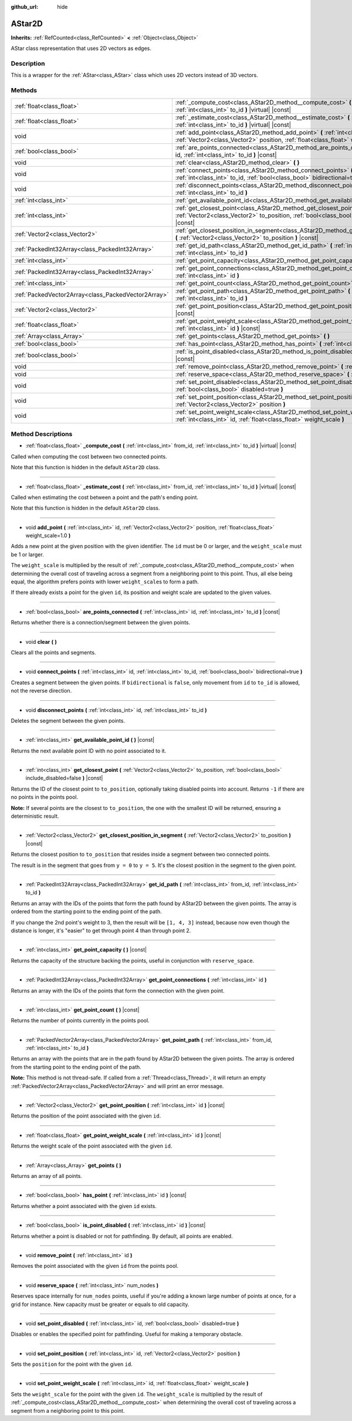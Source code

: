 :github_url: hide

.. Generated automatically by doc/tools/make_rst.py in Godot's source tree.
.. DO NOT EDIT THIS FILE, but the AStar2D.xml source instead.
.. The source is found in doc/classes or modules/<name>/doc_classes.

.. _class_AStar2D:

AStar2D
=======

**Inherits:** :ref:`RefCounted<class_RefCounted>` **<** :ref:`Object<class_Object>`

AStar class representation that uses 2D vectors as edges.

Description
-----------

This is a wrapper for the :ref:`AStar<class_AStar>` class which uses 2D vectors instead of 3D vectors.

Methods
-------

+-----------------------------------------------------+--------------------------------------------------------------------------------------------------------------------------------------------------------------------------------+
| :ref:`float<class_float>`                           | :ref:`_compute_cost<class_AStar2D_method__compute_cost>` **(** :ref:`int<class_int>` from_id, :ref:`int<class_int>` to_id **)** |virtual| |const|                              |
+-----------------------------------------------------+--------------------------------------------------------------------------------------------------------------------------------------------------------------------------------+
| :ref:`float<class_float>`                           | :ref:`_estimate_cost<class_AStar2D_method__estimate_cost>` **(** :ref:`int<class_int>` from_id, :ref:`int<class_int>` to_id **)** |virtual| |const|                            |
+-----------------------------------------------------+--------------------------------------------------------------------------------------------------------------------------------------------------------------------------------+
| void                                                | :ref:`add_point<class_AStar2D_method_add_point>` **(** :ref:`int<class_int>` id, :ref:`Vector2<class_Vector2>` position, :ref:`float<class_float>` weight_scale=1.0 **)**      |
+-----------------------------------------------------+--------------------------------------------------------------------------------------------------------------------------------------------------------------------------------+
| :ref:`bool<class_bool>`                             | :ref:`are_points_connected<class_AStar2D_method_are_points_connected>` **(** :ref:`int<class_int>` id, :ref:`int<class_int>` to_id **)** |const|                               |
+-----------------------------------------------------+--------------------------------------------------------------------------------------------------------------------------------------------------------------------------------+
| void                                                | :ref:`clear<class_AStar2D_method_clear>` **(** **)**                                                                                                                           |
+-----------------------------------------------------+--------------------------------------------------------------------------------------------------------------------------------------------------------------------------------+
| void                                                | :ref:`connect_points<class_AStar2D_method_connect_points>` **(** :ref:`int<class_int>` id, :ref:`int<class_int>` to_id, :ref:`bool<class_bool>` bidirectional=true **)**       |
+-----------------------------------------------------+--------------------------------------------------------------------------------------------------------------------------------------------------------------------------------+
| void                                                | :ref:`disconnect_points<class_AStar2D_method_disconnect_points>` **(** :ref:`int<class_int>` id, :ref:`int<class_int>` to_id **)**                                             |
+-----------------------------------------------------+--------------------------------------------------------------------------------------------------------------------------------------------------------------------------------+
| :ref:`int<class_int>`                               | :ref:`get_available_point_id<class_AStar2D_method_get_available_point_id>` **(** **)** |const|                                                                                 |
+-----------------------------------------------------+--------------------------------------------------------------------------------------------------------------------------------------------------------------------------------+
| :ref:`int<class_int>`                               | :ref:`get_closest_point<class_AStar2D_method_get_closest_point>` **(** :ref:`Vector2<class_Vector2>` to_position, :ref:`bool<class_bool>` include_disabled=false **)** |const| |
+-----------------------------------------------------+--------------------------------------------------------------------------------------------------------------------------------------------------------------------------------+
| :ref:`Vector2<class_Vector2>`                       | :ref:`get_closest_position_in_segment<class_AStar2D_method_get_closest_position_in_segment>` **(** :ref:`Vector2<class_Vector2>` to_position **)** |const|                     |
+-----------------------------------------------------+--------------------------------------------------------------------------------------------------------------------------------------------------------------------------------+
| :ref:`PackedInt32Array<class_PackedInt32Array>`     | :ref:`get_id_path<class_AStar2D_method_get_id_path>` **(** :ref:`int<class_int>` from_id, :ref:`int<class_int>` to_id **)**                                                    |
+-----------------------------------------------------+--------------------------------------------------------------------------------------------------------------------------------------------------------------------------------+
| :ref:`int<class_int>`                               | :ref:`get_point_capacity<class_AStar2D_method_get_point_capacity>` **(** **)** |const|                                                                                         |
+-----------------------------------------------------+--------------------------------------------------------------------------------------------------------------------------------------------------------------------------------+
| :ref:`PackedInt32Array<class_PackedInt32Array>`     | :ref:`get_point_connections<class_AStar2D_method_get_point_connections>` **(** :ref:`int<class_int>` id **)**                                                                  |
+-----------------------------------------------------+--------------------------------------------------------------------------------------------------------------------------------------------------------------------------------+
| :ref:`int<class_int>`                               | :ref:`get_point_count<class_AStar2D_method_get_point_count>` **(** **)** |const|                                                                                               |
+-----------------------------------------------------+--------------------------------------------------------------------------------------------------------------------------------------------------------------------------------+
| :ref:`PackedVector2Array<class_PackedVector2Array>` | :ref:`get_point_path<class_AStar2D_method_get_point_path>` **(** :ref:`int<class_int>` from_id, :ref:`int<class_int>` to_id **)**                                              |
+-----------------------------------------------------+--------------------------------------------------------------------------------------------------------------------------------------------------------------------------------+
| :ref:`Vector2<class_Vector2>`                       | :ref:`get_point_position<class_AStar2D_method_get_point_position>` **(** :ref:`int<class_int>` id **)** |const|                                                                |
+-----------------------------------------------------+--------------------------------------------------------------------------------------------------------------------------------------------------------------------------------+
| :ref:`float<class_float>`                           | :ref:`get_point_weight_scale<class_AStar2D_method_get_point_weight_scale>` **(** :ref:`int<class_int>` id **)** |const|                                                        |
+-----------------------------------------------------+--------------------------------------------------------------------------------------------------------------------------------------------------------------------------------+
| :ref:`Array<class_Array>`                           | :ref:`get_points<class_AStar2D_method_get_points>` **(** **)**                                                                                                                 |
+-----------------------------------------------------+--------------------------------------------------------------------------------------------------------------------------------------------------------------------------------+
| :ref:`bool<class_bool>`                             | :ref:`has_point<class_AStar2D_method_has_point>` **(** :ref:`int<class_int>` id **)** |const|                                                                                  |
+-----------------------------------------------------+--------------------------------------------------------------------------------------------------------------------------------------------------------------------------------+
| :ref:`bool<class_bool>`                             | :ref:`is_point_disabled<class_AStar2D_method_is_point_disabled>` **(** :ref:`int<class_int>` id **)** |const|                                                                  |
+-----------------------------------------------------+--------------------------------------------------------------------------------------------------------------------------------------------------------------------------------+
| void                                                | :ref:`remove_point<class_AStar2D_method_remove_point>` **(** :ref:`int<class_int>` id **)**                                                                                    |
+-----------------------------------------------------+--------------------------------------------------------------------------------------------------------------------------------------------------------------------------------+
| void                                                | :ref:`reserve_space<class_AStar2D_method_reserve_space>` **(** :ref:`int<class_int>` num_nodes **)**                                                                           |
+-----------------------------------------------------+--------------------------------------------------------------------------------------------------------------------------------------------------------------------------------+
| void                                                | :ref:`set_point_disabled<class_AStar2D_method_set_point_disabled>` **(** :ref:`int<class_int>` id, :ref:`bool<class_bool>` disabled=true **)**                                 |
+-----------------------------------------------------+--------------------------------------------------------------------------------------------------------------------------------------------------------------------------------+
| void                                                | :ref:`set_point_position<class_AStar2D_method_set_point_position>` **(** :ref:`int<class_int>` id, :ref:`Vector2<class_Vector2>` position **)**                                |
+-----------------------------------------------------+--------------------------------------------------------------------------------------------------------------------------------------------------------------------------------+
| void                                                | :ref:`set_point_weight_scale<class_AStar2D_method_set_point_weight_scale>` **(** :ref:`int<class_int>` id, :ref:`float<class_float>` weight_scale **)**                        |
+-----------------------------------------------------+--------------------------------------------------------------------------------------------------------------------------------------------------------------------------------+

Method Descriptions
-------------------

.. _class_AStar2D_method__compute_cost:

- :ref:`float<class_float>` **_compute_cost** **(** :ref:`int<class_int>` from_id, :ref:`int<class_int>` to_id **)** |virtual| |const|

Called when computing the cost between two connected points.

Note that this function is hidden in the default ``AStar2D`` class.

----

.. _class_AStar2D_method__estimate_cost:

- :ref:`float<class_float>` **_estimate_cost** **(** :ref:`int<class_int>` from_id, :ref:`int<class_int>` to_id **)** |virtual| |const|

Called when estimating the cost between a point and the path's ending point.

Note that this function is hidden in the default ``AStar2D`` class.

----

.. _class_AStar2D_method_add_point:

- void **add_point** **(** :ref:`int<class_int>` id, :ref:`Vector2<class_Vector2>` position, :ref:`float<class_float>` weight_scale=1.0 **)**

Adds a new point at the given position with the given identifier. The ``id`` must be 0 or larger, and the ``weight_scale`` must be 1 or larger.

The ``weight_scale`` is multiplied by the result of :ref:`_compute_cost<class_AStar2D_method__compute_cost>` when determining the overall cost of traveling across a segment from a neighboring point to this point. Thus, all else being equal, the algorithm prefers points with lower ``weight_scale``\ s to form a path.


.. tabs::

 .. code-tab:: gdscript

    var astar = AStar2D.new()
    astar.add_point(1, Vector2(1, 0), 4) # Adds the point (1, 0) with weight_scale 4 and id 1

 .. code-tab:: csharp

    var astar = new AStar2D();
    astar.AddPoint(1, new Vector2(1, 0), 4); // Adds the point (1, 0) with weight_scale 4 and id 1



If there already exists a point for the given ``id``, its position and weight scale are updated to the given values.

----

.. _class_AStar2D_method_are_points_connected:

- :ref:`bool<class_bool>` **are_points_connected** **(** :ref:`int<class_int>` id, :ref:`int<class_int>` to_id **)** |const|

Returns whether there is a connection/segment between the given points.

----

.. _class_AStar2D_method_clear:

- void **clear** **(** **)**

Clears all the points and segments.

----

.. _class_AStar2D_method_connect_points:

- void **connect_points** **(** :ref:`int<class_int>` id, :ref:`int<class_int>` to_id, :ref:`bool<class_bool>` bidirectional=true **)**

Creates a segment between the given points. If ``bidirectional`` is ``false``, only movement from ``id`` to ``to_id`` is allowed, not the reverse direction.


.. tabs::

 .. code-tab:: gdscript

    var astar = AStar2D.new()
    astar.add_point(1, Vector2(1, 1))
    astar.add_point(2, Vector2(0, 5))
    astar.connect_points(1, 2, false)

 .. code-tab:: csharp

    var astar = new AStar2D();
    astar.AddPoint(1, new Vector2(1, 1));
    astar.AddPoint(2, new Vector2(0, 5));
    astar.ConnectPoints(1, 2, false);



----

.. _class_AStar2D_method_disconnect_points:

- void **disconnect_points** **(** :ref:`int<class_int>` id, :ref:`int<class_int>` to_id **)**

Deletes the segment between the given points.

----

.. _class_AStar2D_method_get_available_point_id:

- :ref:`int<class_int>` **get_available_point_id** **(** **)** |const|

Returns the next available point ID with no point associated to it.

----

.. _class_AStar2D_method_get_closest_point:

- :ref:`int<class_int>` **get_closest_point** **(** :ref:`Vector2<class_Vector2>` to_position, :ref:`bool<class_bool>` include_disabled=false **)** |const|

Returns the ID of the closest point to ``to_position``, optionally taking disabled points into account. Returns ``-1`` if there are no points in the points pool.

**Note:** If several points are the closest to ``to_position``, the one with the smallest ID will be returned, ensuring a deterministic result.

----

.. _class_AStar2D_method_get_closest_position_in_segment:

- :ref:`Vector2<class_Vector2>` **get_closest_position_in_segment** **(** :ref:`Vector2<class_Vector2>` to_position **)** |const|

Returns the closest position to ``to_position`` that resides inside a segment between two connected points.


.. tabs::

 .. code-tab:: gdscript

    var astar = AStar2D.new()
    astar.add_point(1, Vector2(0, 0))
    astar.add_point(2, Vector2(0, 5))
    astar.connect_points(1, 2)
    var res = astar.get_closest_position_in_segment(Vector2(3, 3)) # Returns (0, 3)

 .. code-tab:: csharp

    var astar = new AStar2D();
    astar.AddPoint(1, new Vector2(0, 0));
    astar.AddPoint(2, new Vector2(0, 5));
    astar.ConnectPoints(1, 2);
    Vector2 res = astar.GetClosestPositionInSegment(new Vector2(3, 3)); // Returns (0, 3)



The result is in the segment that goes from ``y = 0`` to ``y = 5``. It's the closest position in the segment to the given point.

----

.. _class_AStar2D_method_get_id_path:

- :ref:`PackedInt32Array<class_PackedInt32Array>` **get_id_path** **(** :ref:`int<class_int>` from_id, :ref:`int<class_int>` to_id **)**

Returns an array with the IDs of the points that form the path found by AStar2D between the given points. The array is ordered from the starting point to the ending point of the path.


.. tabs::

 .. code-tab:: gdscript

    var astar = AStar2D.new()
    astar.add_point(1, Vector2(0, 0))
    astar.add_point(2, Vector2(0, 1), 1) # Default weight is 1
    astar.add_point(3, Vector2(1, 1))
    astar.add_point(4, Vector2(2, 0))
    
    astar.connect_points(1, 2, false)
    astar.connect_points(2, 3, false)
    astar.connect_points(4, 3, false)
    astar.connect_points(1, 4, false)
    
    var res = astar.get_id_path(1, 3) # Returns [1, 2, 3]

 .. code-tab:: csharp

    var astar = new AStar2D();
    astar.AddPoint(1, new Vector2(0, 0));
    astar.AddPoint(2, new Vector2(0, 1), 1); // Default weight is 1
    astar.AddPoint(3, new Vector2(1, 1));
    astar.AddPoint(4, new Vector2(2, 0));
    
    astar.ConnectPoints(1, 2, false);
    astar.ConnectPoints(2, 3, false);
    astar.ConnectPoints(4, 3, false);
    astar.ConnectPoints(1, 4, false);
    int[] res = astar.GetIdPath(1, 3); // Returns [1, 2, 3]



If you change the 2nd point's weight to 3, then the result will be ``[1, 4, 3]`` instead, because now even though the distance is longer, it's "easier" to get through point 4 than through point 2.

----

.. _class_AStar2D_method_get_point_capacity:

- :ref:`int<class_int>` **get_point_capacity** **(** **)** |const|

Returns the capacity of the structure backing the points, useful in conjunction with ``reserve_space``.

----

.. _class_AStar2D_method_get_point_connections:

- :ref:`PackedInt32Array<class_PackedInt32Array>` **get_point_connections** **(** :ref:`int<class_int>` id **)**

Returns an array with the IDs of the points that form the connection with the given point.


.. tabs::

 .. code-tab:: gdscript

    var astar = AStar2D.new()
    astar.add_point(1, Vector2(0, 0))
    astar.add_point(2, Vector2(0, 1))
    astar.add_point(3, Vector2(1, 1))
    astar.add_point(4, Vector2(2, 0))
    
    astar.connect_points(1, 2, true)
    astar.connect_points(1, 3, true)
    
    var neighbors = astar.get_point_connections(1) # Returns [2, 3]

 .. code-tab:: csharp

    var astar = new AStar2D();
    astar.AddPoint(1, new Vector2(0, 0));
    astar.AddPoint(2, new Vector2(0, 1));
    astar.AddPoint(3, new Vector2(1, 1));
    astar.AddPoint(4, new Vector2(2, 0));
    
    astar.ConnectPoints(1, 2, true);
    astar.ConnectPoints(1, 3, true);
    
    int[] neighbors = astar.GetPointConnections(1); // Returns [2, 3]



----

.. _class_AStar2D_method_get_point_count:

- :ref:`int<class_int>` **get_point_count** **(** **)** |const|

Returns the number of points currently in the points pool.

----

.. _class_AStar2D_method_get_point_path:

- :ref:`PackedVector2Array<class_PackedVector2Array>` **get_point_path** **(** :ref:`int<class_int>` from_id, :ref:`int<class_int>` to_id **)**

Returns an array with the points that are in the path found by AStar2D between the given points. The array is ordered from the starting point to the ending point of the path.

**Note:** This method is not thread-safe. If called from a :ref:`Thread<class_Thread>`, it will return an empty :ref:`PackedVector2Array<class_PackedVector2Array>` and will print an error message.

----

.. _class_AStar2D_method_get_point_position:

- :ref:`Vector2<class_Vector2>` **get_point_position** **(** :ref:`int<class_int>` id **)** |const|

Returns the position of the point associated with the given ``id``.

----

.. _class_AStar2D_method_get_point_weight_scale:

- :ref:`float<class_float>` **get_point_weight_scale** **(** :ref:`int<class_int>` id **)** |const|

Returns the weight scale of the point associated with the given ``id``.

----

.. _class_AStar2D_method_get_points:

- :ref:`Array<class_Array>` **get_points** **(** **)**

Returns an array of all points.

----

.. _class_AStar2D_method_has_point:

- :ref:`bool<class_bool>` **has_point** **(** :ref:`int<class_int>` id **)** |const|

Returns whether a point associated with the given ``id`` exists.

----

.. _class_AStar2D_method_is_point_disabled:

- :ref:`bool<class_bool>` **is_point_disabled** **(** :ref:`int<class_int>` id **)** |const|

Returns whether a point is disabled or not for pathfinding. By default, all points are enabled.

----

.. _class_AStar2D_method_remove_point:

- void **remove_point** **(** :ref:`int<class_int>` id **)**

Removes the point associated with the given ``id`` from the points pool.

----

.. _class_AStar2D_method_reserve_space:

- void **reserve_space** **(** :ref:`int<class_int>` num_nodes **)**

Reserves space internally for ``num_nodes`` points, useful if you're adding a known large number of points at once, for a grid for instance. New capacity must be greater or equals to old capacity.

----

.. _class_AStar2D_method_set_point_disabled:

- void **set_point_disabled** **(** :ref:`int<class_int>` id, :ref:`bool<class_bool>` disabled=true **)**

Disables or enables the specified point for pathfinding. Useful for making a temporary obstacle.

----

.. _class_AStar2D_method_set_point_position:

- void **set_point_position** **(** :ref:`int<class_int>` id, :ref:`Vector2<class_Vector2>` position **)**

Sets the ``position`` for the point with the given ``id``.

----

.. _class_AStar2D_method_set_point_weight_scale:

- void **set_point_weight_scale** **(** :ref:`int<class_int>` id, :ref:`float<class_float>` weight_scale **)**

Sets the ``weight_scale`` for the point with the given ``id``. The ``weight_scale`` is multiplied by the result of :ref:`_compute_cost<class_AStar2D_method__compute_cost>` when determining the overall cost of traveling across a segment from a neighboring point to this point.

.. |virtual| replace:: :abbr:`virtual (This method should typically be overridden by the user to have any effect.)`
.. |const| replace:: :abbr:`const (This method has no side effects. It doesn't modify any of the instance's member variables.)`
.. |vararg| replace:: :abbr:`vararg (This method accepts any number of arguments after the ones described here.)`
.. |constructor| replace:: :abbr:`constructor (This method is used to construct a type.)`
.. |static| replace:: :abbr:`static (This method doesn't need an instance to be called, so it can be called directly using the class name.)`
.. |operator| replace:: :abbr:`operator (This method describes a valid operator to use with this type as left-hand operand.)`
